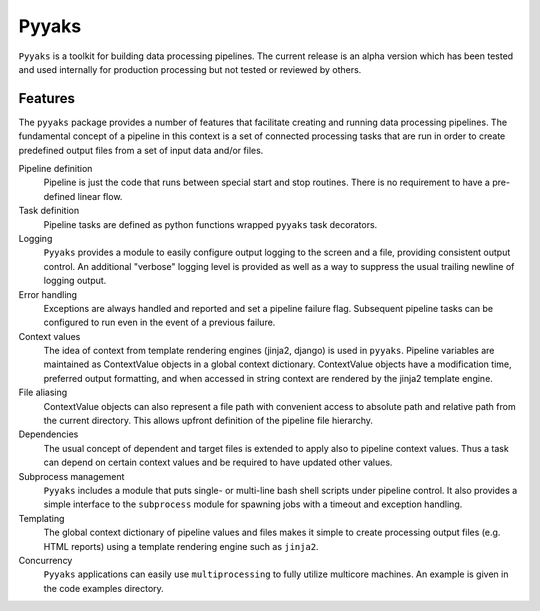 Pyyaks
==================================

``Pyyaks`` is a toolkit for building data processing pipelines.  The current
release is an alpha version which has been tested and used internally for
production processing but not tested or reviewed by others.

Features
--------

The ``pyyaks`` package provides a number of features that facilitate creating
and running data processing pipelines.  The fundamental concept of a pipeline
in this context is a set of connected processing tasks that are run in order to
create predefined output files from a set of input data and/or files.  

Pipeline definition
  Pipeline is just the code that runs between special start and stop routines.
  There is no requirement to have a pre-defined linear flow.

Task definition
  Pipeline tasks are defined as python functions wrapped ``pyyaks`` task decorators.

Logging
  ``Pyyaks`` provides a module to easily configure output logging to the screen
  and a file, providing consistent output control.  An additional "verbose"
  logging level is provided as well as a way to suppress the usual trailing
  newline of logging output.

Error handling
  Exceptions are always handled and reported and set a pipeline failure flag.
  Subsequent pipeline tasks can be configured to run even in the event of a
  previous failure.

Context values 
  The idea of context from template rendering engines (jinja2, django) is used
  in ``pyyaks``.  Pipeline variables are maintained as ContextValue objects in
  a global context dictionary.  ContextValue objects have a modification time,
  preferred output formatting, and when accessed in string context are rendered
  by the jinja2 template engine.

File aliasing
  ContextValue objects can also represent a file path with convenient access to
  absolute path and relative path from the current directory.  This allows upfront
  definition of the pipeline file hierarchy.

Dependencies
  The usual concept of dependent and target files is extended to apply also to
  pipeline context values.  Thus a task can depend on certain context values 
  and be required to have updated other values.

Subprocess management
  ``Pyyaks`` includes a module that puts single- or multi-line bash shell
  scripts under pipeline control.  It also provides a simple interface to the
  ``subprocess`` module for spawning jobs with a timeout and exception
  handling.

Templating
  The global context dictionary of pipeline values and files makes it simple to
  create processing output files (e.g. HTML reports) using a template rendering
  engine such as ``jinja2``.

Concurrency
  ``Pyyaks`` applications can easily use ``multiprocessing`` to fully utilize
  multicore machines.  An example is given in the code examples directory.


